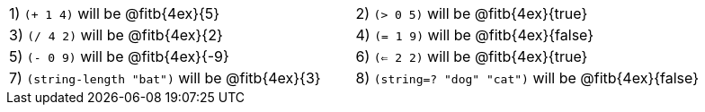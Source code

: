 [cols="1a,1a"]
|===
|1) `(+ 1 4)` will be @fitb{4ex}{5}
|2) `(> 0 5)` will be @fitb{4ex}{true}
|3) `(/ 4 2)` will be @fitb{4ex}{2}
|4) `(= 1 9)` will be @fitb{4ex}{false}
|5) `(- 0 9)` will be @fitb{4ex}{-9}
|6) `(<= 2 2)` will be @fitb{4ex}{true}
|7) `(string-length "bat")` will be @fitb{4ex}{3}
|8) `(string=? "dog" "cat")` will be @fitb{4ex}{false}
|===
